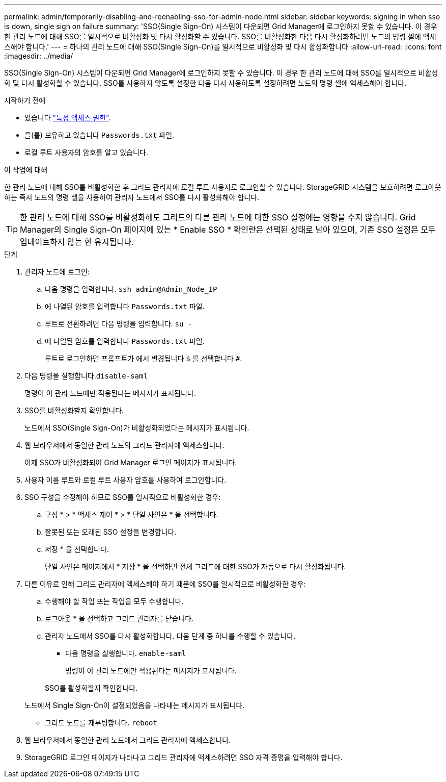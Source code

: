 ---
permalink: admin/temporarily-disabling-and-reenabling-sso-for-admin-node.html 
sidebar: sidebar 
keywords: signing in when sso is down, single sign on failure 
summary: 'SSO(Single Sign-On) 시스템이 다운되면 Grid Manager에 로그인하지 못할 수 있습니다. 이 경우 한 관리 노드에 대해 SSO를 일시적으로 비활성화 및 다시 활성화할 수 있습니다. SSO를 비활성화한 다음 다시 활성화하려면 노드의 명령 셸에 액세스해야 합니다.' 
---
= 하나의 관리 노드에 대해 SSO(Single Sign-On)를 일시적으로 비활성화 및 다시 활성화합니다
:allow-uri-read: 
:icons: font
:imagesdir: ../media/


[role="lead"]
SSO(Single Sign-On) 시스템이 다운되면 Grid Manager에 로그인하지 못할 수 있습니다. 이 경우 한 관리 노드에 대해 SSO를 일시적으로 비활성화 및 다시 활성화할 수 있습니다. SSO를 사용하지 않도록 설정한 다음 다시 사용하도록 설정하려면 노드의 명령 셸에 액세스해야 합니다.

.시작하기 전에
* 있습니다 link:admin-group-permissions.html["특정 액세스 권한"].
* 을(를) 보유하고 있습니다 `Passwords.txt` 파일.
* 로컬 루트 사용자의 암호를 알고 있습니다.


.이 작업에 대해
한 관리 노드에 대해 SSO를 비활성화한 후 그리드 관리자에 로컬 루트 사용자로 로그인할 수 있습니다. StorageGRID 시스템을 보호하려면 로그아웃하는 즉시 노드의 명령 셸을 사용하여 관리자 노드에서 SSO를 다시 활성화해야 합니다.


TIP: 한 관리 노드에 대해 SSO를 비활성화해도 그리드의 다른 관리 노드에 대한 SSO 설정에는 영향을 주지 않습니다. Grid Manager의 Single Sign-On 페이지에 있는 * Enable SSO * 확인란은 선택된 상태로 남아 있으며, 기존 SSO 설정은 모두 업데이트하지 않는 한 유지됩니다.

.단계
. 관리자 노드에 로그인:
+
.. 다음 명령을 입력합니다. `ssh admin@Admin_Node_IP`
.. 에 나열된 암호를 입력합니다 `Passwords.txt` 파일.
.. 루트로 전환하려면 다음 명령을 입력합니다. `su -`
.. 에 나열된 암호를 입력합니다 `Passwords.txt` 파일.
+
루트로 로그인하면 프롬프트가 에서 변경됩니다 `$` 를 선택합니다 `#`.



. 다음 명령을 실행합니다.``disable-saml``
+
명령이 이 관리 노드에만 적용된다는 메시지가 표시됩니다.

. SSO를 비활성화할지 확인합니다.
+
노드에서 SSO(Single Sign-On)가 비활성화되었다는 메시지가 표시됩니다.

. 웹 브라우저에서 동일한 관리 노드의 그리드 관리자에 액세스합니다.
+
이제 SSO가 비활성화되어 Grid Manager 로그인 페이지가 표시됩니다.

. 사용자 이름 루트와 로컬 루트 사용자 암호를 사용하여 로그인합니다.
. SSO 구성을 수정해야 하므로 SSO를 일시적으로 비활성화한 경우:
+
.. 구성 * > * 액세스 제어 * > * 단일 사인온 * 을 선택합니다.
.. 잘못된 또는 오래된 SSO 설정을 변경합니다.
.. 저장 * 을 선택합니다.
+
단일 사인온 페이지에서 * 저장 * 을 선택하면 전체 그리드에 대한 SSO가 자동으로 다시 활성화됩니다.



. 다른 이유로 인해 그리드 관리자에 액세스해야 하기 때문에 SSO를 일시적으로 비활성화한 경우:
+
.. 수행해야 할 작업 또는 작업을 모두 수행합니다.
.. 로그아웃 * 을 선택하고 그리드 관리자를 닫습니다.
.. 관리자 노드에서 SSO를 다시 활성화합니다. 다음 단계 중 하나를 수행할 수 있습니다.
+
*** 다음 명령을 실행합니다. `enable-saml`
+
명령이 이 관리 노드에만 적용된다는 메시지가 표시됩니다.

+
SSO를 활성화할지 확인합니다.

+
노드에서 Single Sign-On이 설정되었음을 나타내는 메시지가 표시됩니다.

*** 그리드 노드를 재부팅합니다. `reboot`




. 웹 브라우저에서 동일한 관리 노드에서 그리드 관리자에 액세스합니다.
. StorageGRID 로그인 페이지가 나타나고 그리드 관리자에 액세스하려면 SSO 자격 증명을 입력해야 합니다.

